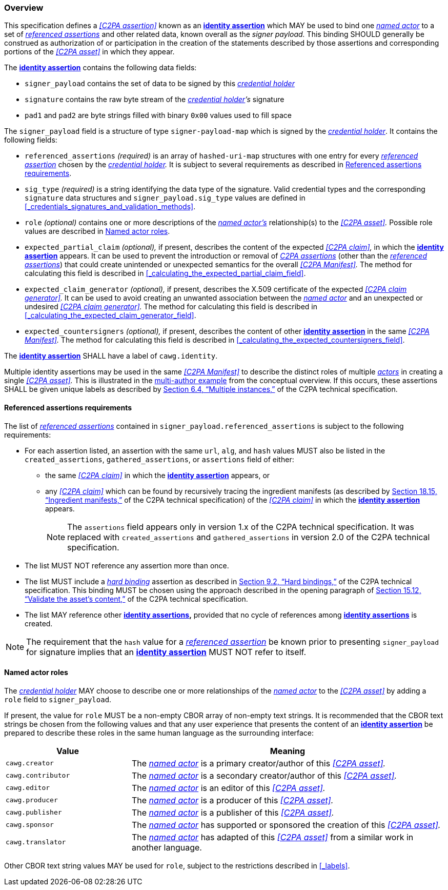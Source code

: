 === Overview

This specification defines a _<<C2PA assertion>>_ known as an *<<_identity_assertion,identity assertion>>* which MAY be used to bind one _<<_named_actor,named actor>>_ to a set of _<<_referenced_assertions,referenced assertions>>_ and other related data, known overall as the _signer payload._
This binding SHOULD generally be construed as authorization of or participation in the creation of the statements described by those assertions and corresponding portions of the _<<C2PA asset>>_ in which they appear.

The *<<_identity_assertion,identity assertion>>* contains the following data fields:

* `signer_payload` contains the set of data to be signed by this _<<_credential_holder,credential holder>>_
* `signature` contains the raw byte stream of the _<<_credential_holder,credential holder>>’s_ signature
* `pad1` and `pad2` are byte strings filled with binary `0x00` values used to fill space

The `signer_payload` field is a structure of type `signer-payload-map` which is signed by the _<<_credential_holder,credential holder>>_.
It contains the following fields:

* `referenced_assertions` _(required)_ is an array of `hashed-uri-map` structures with one entry for every _<<_referenced_assertions,referenced assertion>>_ chosen by the _<<_credential_holder,credential holder>>._
It is subject to several requirements as described in xref:_referenced_assertions_requirements[xrefstyle=full].
* `sig_type` _(required)_ is a string identifying the data type of the signature.
Valid credential types and the corresponding `signature` data structures and `signer_payload.sig_type` values are defined in xref:_credentials_signatures_and_validation_methods[xrefstyle=full].
* `role` _(optional)_ contains one or more descriptions of the _<<_named_actor,named actor’s>>_ relationship(s) to the _<<C2PA asset>>._
Possible role values are described in xref:_named_actor_roles[xrefstyle=full].
* `expected_partial_claim` _(optional),_ if present, describes the content of the expected _<<C2PA claim>>,_ in which the *<<_identity_assertion,identity assertion>>* appears.
It can be used to prevent the introduction or removal of _<<_c2pa_assertion,C2PA assertions>>_ (other than the _<<_referenced_assertion,referenced assertions>>_) that could create unintended or unexpected semantics for the overall _<<C2PA Manifest>>._
The method for calculating this field is described in xref:_calculating_the_expected_partial_claim_field[xrefstyle=full].
* `expected_claim_generator` _(optional),_ if present, describes the X.509 certificate of the expected _<<C2PA claim generator>>._
It can be used to avoid creating an unwanted association between the _<<_named_actor,named actor>>_ and an unexpected or undesired _<<C2PA claim generator>>._
The method for calculating this field is described in xref:_calculating_the_expected_claim_generator_field[xrefstyle=full].
* `expected_countersigners` _(optional),_ if present, describes the content of other *<<_identity_assertion,identity assertion>>* in the same _<<C2PA Manifest>>._
The method for calculating this field is described in xref:_calculating_the_expected_countersigners_field[xrefstyle=full].

The *<<_identity_assertion,identity assertion>>* SHALL have a label of `cawg.identity`.

Multiple identity assertions may be used in the same _<<C2PA Manifest>>_ to describe the distinct roles of multiple _<<_actor,actors>>_ in creating a single _<<C2PA asset>>._
This is illustrated in the xref:multiple-identity-assertions[multi-author example] from the conceptual overview.
If this occurs, these assertions SHALL be given unique labels as described by link:++https://c2pa.org/specifications/specifications/2.1/specs/C2PA_Specification.html#_multiple_instances++[Section 6.4, “Multiple instances,”] of the C2PA technical specification.

==== Referenced assertions requirements

The list of _<<_referenced_assertions,referenced assertions>>_ contained in `signer_payload.referenced_assertions` is subject to the following requirements:

* For each assertion listed, an assertion with the same `url`, `alg`, and `hash` values MUST also be listed in the `created_assertions`, `gathered_assertions`, or `assertions` field of either:
** the same _<<C2PA claim>>_ in which the *<<_identity_assertion,identity assertion>>* appears, or
** any _<<C2PA claim>>_ which can be found by recursively tracing the ingredient manifests (as described by link:++https://spec.c2pa.org/specifications/specifications/2.2/specs/C2PA_Specification.html#ingredient_assertion++[Section 18.15, “Ingredient manifests,”] of the C2PA technical specification) of the _<<C2PA claim>>_ in which the *<<_identity_assertion,identity assertion>>* appears.
+
NOTE: The `assertions` field appears only in version 1.x of the C2PA technical specification.
It was replaced with `created_assertions` and `gathered_assertions` in version 2.0 of the C2PA technical specification.

* The list MUST NOT reference any assertion more than once.
* The list MUST include a _<<_hard_binding,hard binding>>_ assertion as described in link:++https://c2pa.org/specifications/specifications/2.1/specs/C2PA_Specification.html#_hard_bindings++[Section 9.2, “Hard bindings,”] of the C2PA technical specification.
This binding MUST be chosen using the approach described in the opening paragraph of link:++https://spec.c2pa.org/specifications/specifications/2.2/specs/C2PA_Specification.html#_validate_the_assets_content++[Section 15.12, “Validate the asset’s content,”] of the C2PA technical specification.
* The list MAY reference other *<<_identity_assertion,identity assertions>>,* provided that no cycle of references among *<<_identity_assertion,identity assertions>>* is created.

NOTE: The requirement that the `hash` value for a _<<_referenced_assertions,referenced assertion>>_ be known prior to presenting `signer_payload` for signature implies that an *<<_identity_assertion,identity assertion>>* MUST NOT refer to itself.

==== Named actor roles

The _<<_credential_holder,credential holder>>_ MAY choose to describe one or more relationships of the _<<_named_actor,named actor>>_ to the _<<C2PA asset>>_ by adding a `role` field to `signer_payload`.

If present, the value for `role` MUST be a non-empty CBOR array of non-empty text strings.
It is recommended that the CBOR text strings be chosen from the following values and that any user experience that presents the content of an *<<_identity_assertion,identity assertion>>* be prepared to describe these roles in the same human language as the surrounding interface:

[width="100%",cols="4,10",options="header"]
|=======================

| Value
| Meaning

| `cawg.creator`
| The _<<_named_actor,named actor>>_ is a primary creator/author of this _<<C2PA asset>>._

| `cawg.contributor`
| The _<<_named_actor,named actor>>_ is a secondary creator/author of this _<<C2PA asset>>._

| `cawg.editor`
| The _<<_named_actor,named actor>>_ is an editor of this _<<C2PA asset>>._

| `cawg.producer`
| The _<<_named_actor,named actor>>_ is a producer of this _<<C2PA asset>>._

| `cawg.publisher`
| The _<<_named_actor,named actor>>_ is a publisher of this _<<C2PA asset>>._

| `cawg.sponsor`
| The _<<_named_actor,named actor>>_ has supported or sponsored the creation of this _<<C2PA asset>>._

| `cawg.translator`
| The _<<_named_actor,named actor>>_ has adapted of this _<<C2PA asset>>_ from a similar work in another language.

|=======================

Other CBOR text string values MAY be used for `role`, subject to the restrictions described in xref:_labels[xrefstyle=full].
